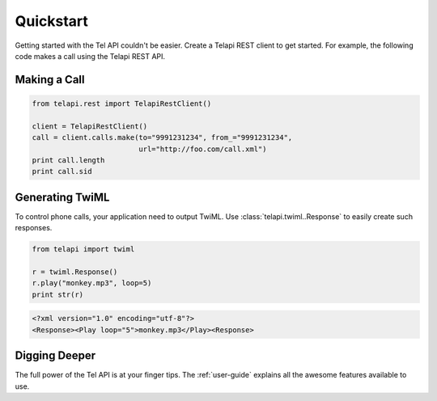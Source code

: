 ===========
Quickstart
===========

Getting started with the Tel API couldn't be easier. Create a Telapi REST client to get started. For example, the following code makes a call using the Telapi REST API.

Making a Call
===============

.. code-block:: python

    from telapi.rest import TelapiRestClient()

    client = TelapiRestClient()
    call = client.calls.make(to="9991231234", from_="9991231234",
                             url="http://foo.com/call.xml")
    print call.length
    print call.sid

Generating TwiML
=================

To control phone calls, your application need to output TwiML. Use :class:`telapi.twiml..Response` to easily create such responses.

.. code-block:: python

    from telapi import twiml

    r = twiml.Response()
    r.play("monkey.mp3", loop=5)
    print str(r)

.. code-block:: xml

    <?xml version="1.0" encoding="utf-8"?>
    <Response><Play loop="5">monkey.mp3</Play><Response>

Digging Deeper
========================

The full power of the Tel API is at your finger tips. The :ref:`user-guide` explains all the awesome features available to use.






